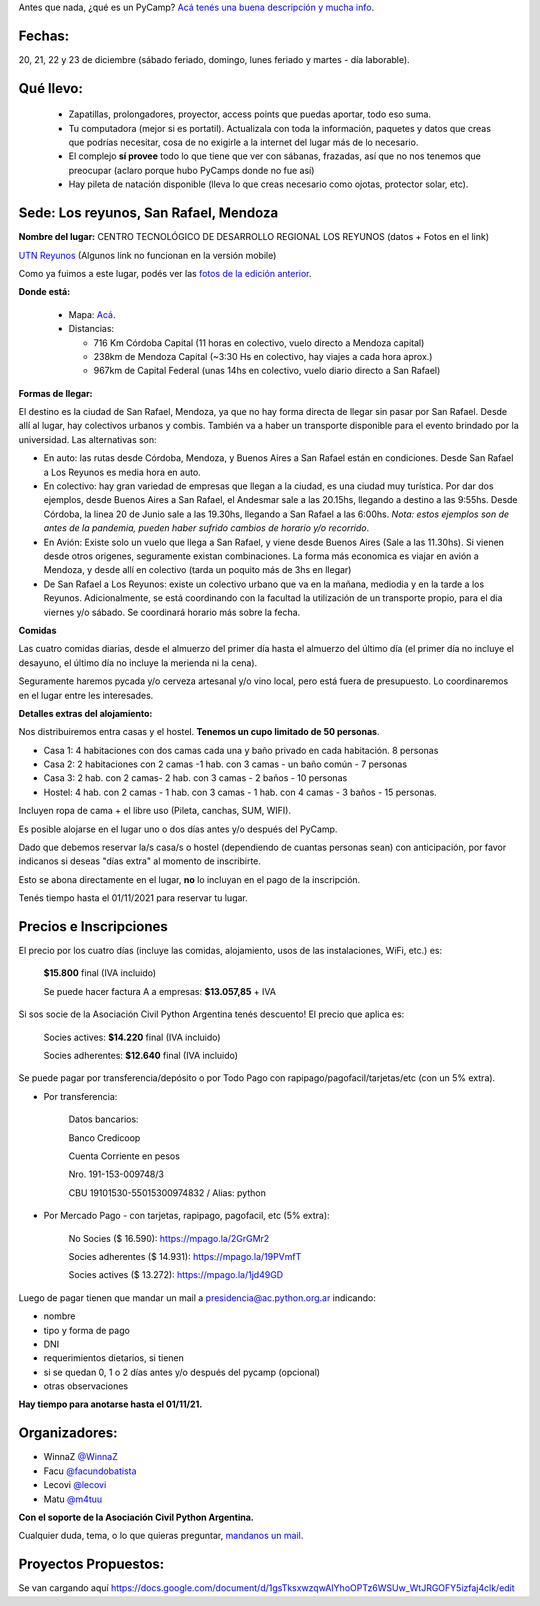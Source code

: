 .. title: ¿Un qué?


Antes que nada, ¿qué es un PyCamp? `Acá tenés una buena descripción y mucha info </pycamp>`_.


Fechas:
-------

20, 21, 22 y 23 de diciembre (sábado feriado, domingo, lunes feriado y martes - día laborable).

Qué llevo:
----------

 - Zapatillas, prolongadores, proyector, access points que puedas aportar, todo eso suma.

 - Tu computadora (mejor si es portatil). Actualizala con toda la información, paquetes y datos que creas que podrías necesitar, cosa de no exigirle a la internet del lugar más de lo necesario.

 - El complejo **sí provee** todo lo que tiene que ver con sábanas, frazadas, así que no nos tenemos que preocupar (aclaro porque hubo PyCamps donde no fue así)

 - Hay pileta de natación disponible (lleva lo que creas necesario como ojotas, protector solar, etc).

Sede: Los reyunos, San Rafael, Mendoza
--------------------------------------

**Nombre del lugar:** CENTRO TECNOLÓGICO DE DESARROLLO REGIONAL LOS REYUNOS (datos + Fotos en el link)

`UTN Reyunos <http://www.reyunos.utn.edu.ar/>`_ (Algunos link no funcionan en la versión mobile)

Como ya fuimos a este lugar, podés ver las `fotos de la edición anterior <https://bit.ly/34TnixX>`_.


**Donde está:**

 * Mapa:  `Acá <https://goo.gl/8Jpa3C>`_.

 * Distancias:

   * 716 Km Córdoba Capital (11 horas en colectivo, vuelo directo a Mendoza capital)

   * 238km de Mendoza Capital (~3:30 Hs en colectivo, hay viajes a cada hora aprox.)

   * 967km de Capital Federal (unas 14hs en colectivo, vuelo diario directo a San Rafael)

**Formas de llegar:**

El destino es la ciudad de San Rafael, Mendoza, ya que no hay forma directa de llegar sin pasar por San Rafael. Desde allí al lugar, hay colectivos urbanos y combis. También va a haber un transporte disponible para el evento brindado por la universidad. Las alternativas son:

* En auto: las rutas desde Córdoba, Mendoza, y Buenos Aires a San Rafael están en condiciones. Desde San Rafael a Los Reyunos es media hora en auto.

* En colectivo: hay gran variedad de empresas que llegan a la ciudad, es una ciudad muy turística. Por dar dos ejemplos, desde Buenos Aires a San Rafael, el Andesmar sale a las 20.15hs, llegando a destino a las 9:55hs. Desde Córdoba, la linea 20 de Junio sale a las 19.30hs, llegando a San Rafael a las 6:00hs. *Nota: estos ejemplos son de antes de la pandemia, pueden haber sufrido cambios de horario y/o recorrido*.

* En Avión: Existe solo un vuelo que llega a San Rafael, y viene desde Buenos Aires (Sale a las 11.30hs). Si vienen desde otros origenes, seguramente existan combinaciones. La forma más economica es viajar en avión a Mendoza, y desde allí en colectivo (tarda un poquito más de 3hs en llegar)

* De San Rafael a Los Reyunos: existe un colectivo urbano que va en la mañana, mediodia y en la tarde a los Reyunos. Adicionalmente, se está coordinando con la facultad la utilización de un transporte propio, para el dia viernes y/o sábado. Se coordinará horario más sobre la fecha.

**Comidas**

Las cuatro comidas diarias, desde el almuerzo del primer día hasta el almuerzo del último día (el primer día no incluye el desayuno, el último día no incluye la merienda ni la cena).

Seguramente haremos pycada y/o cerveza artesanal y/o vino local, pero está fuera de presupuesto. Lo coordinaremos en el lugar entre les interesades.

**Detalles extras del alojamiento:**

Nos distribuiremos entra casas y el hostel. **Tenemos un cupo limitado de 50 personas**.

* Casa 1: 4 habitaciones con dos camas cada una y baño privado en cada habitación. 8 personas

* Casa 2: 2 habitaciones con 2 camas -1 hab. con 3 camas - un baño común - 7 personas

* Casa 3: 2 hab. con 2 camas- 2 hab. con 3 camas - 2 baños - 10 personas

* Hostel: 4 hab. con 2 camas - 1 hab. con 3 camas - 1 hab. con 4 camas - 3 baños - 15 personas.

Incluyen ropa de cama + el libre uso (Pileta, canchas, SUM, WIFI).

Es posible alojarse en el lugar uno o dos días antes y/o después del PyCamp.

Dado que debemos reservar la/s casa/s o hostel (dependiendo de cuantas personas sean) con anticipación, por favor indicanos si deseas "días extra" al momento de inscribirte.

Esto se abona directamente en el lugar, **no** lo incluyan en el pago de la inscripción.

Tenés tiempo hasta el 01/11/2021 para reservar tu lugar.


Precios e Inscripciones
-----------------------

El precio por los cuatro días (incluye las comidas, alojamiento, usos de las instalaciones, WiFi, etc.) es:

  **$15.800** final (IVA incluido)

  Se puede hacer factura A a empresas: **$13.057,85** + IVA

Si sos socie de la Asociación Civil Python Argentina tenés descuento! El precio que aplica es:

  Socies actives: **$14.220** final (IVA incluido)

  Socies adherentes: **$12.640** final (IVA incluido)

Se puede pagar por transferencia/depósito o por Todo Pago con rapipago/pagofacil/tarjetas/etc (con un 5% extra).

* Por transferencia:

    Datos bancarios:

    Banco Credicoop

    Cuenta Corriente en pesos

    Nro. 191-153-009748/3

    CBU 19101530-55015300974832 / Alias: python


* Por Mercado Pago - con tarjetas, rapipago, pagofacil, etc (5% extra):

    No Socies ($ 16.590): https://mpago.la/2GrGMr2

    Socies adherentes ($ 14.931): https://mpago.la/19PVmfT

    Socies actives ($ 13.272): https://mpago.la/1jd49GD


Luego de pagar tienen que mandar un mail a presidencia@ac.python.org.ar indicando:

- nombre

- tipo y forma de pago

- DNI

- requerimientos dietarios, si tienen

- si se quedan 0, 1 o 2 días antes y/o después del pycamp (opcional)

- otras observaciones


**Hay tiempo para anotarse hasta el 01/11/21.**

Organizadores:
--------------
- WinnaZ `@WinnaZ <https://t.me/WinnaZ>`_
- Facu `@facundobatista <https://t.me/facundobatista>`_
- Lecovi `@lecovi <https://t.me/lecovi>`_
- Matu `@m4tuu <https://t.me/m4tuu>`_

**Con el soporte de la Asociación Civil Python Argentina.**

Cualquier duda, tema, o lo que quieras preguntar, `mandanos un mail <mailto:pycamp@python.org.ar>`_.

Proyectos Propuestos:
---------------------

Se van cargando aquí `<https://docs.google.com/document/d/1gsTksxwzqwAIYhoOPTz6WSUw_WtJRGOFY5izfaj4clk/edit>`_

